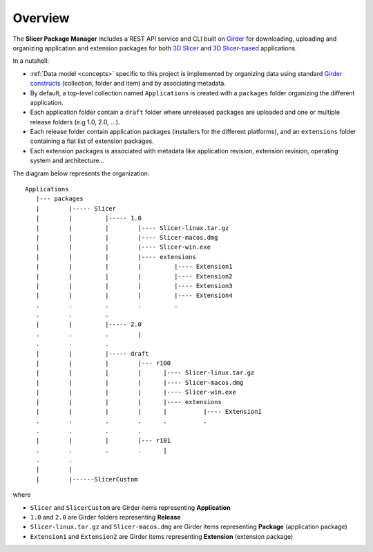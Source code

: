 ========
Overview
========


The **Slicer Package Manager** includes a REST API service and CLI built on `Girder`_ for downloading, uploading
and organizing application and extension packages for both `3D Slicer`_ and `3D Slicer-based`_ applications.

.. _Girder: https://github.com/girder/girder
.. _3D Slicer: https://slicer.org
.. _3D Slicer-based: https://github.com/KitwareMedical/SlicerCustomAppTemplate

In a nutshell:

* :ref:`Data model <concepts>` specific to this project is implemented by organizing data using standard
  `Girder constructs <https://girder.readthedocs.io/en/latest/user-guide.html#concepts>`_ (collection, folder and item)
  and by associating metadata.

* By default, a top-level collection named ``Applications`` is created with a ``packages`` folder
  organizing the different application.

* Each application folder contain a ``draft`` folder where unreleased packages are uploaded and one or multiple
  release folders (e.g 1.0, 2.0, ...).

* Each release folder contain application packages (installers for the different platforms), and an ``extensions``
  folder containing a flat list of extension packages.

* Each extension packages is associated with metadata like application revision, extension revision, operating system
  and architecture...

The diagram below represents the organization::

    Applications
       |--- packages
       |        |----- Slicer
       |        |         |----- 1.0
       |        |         |        |---- Slicer-linux.tar.gz
       |        |         |        |---- Slicer-macos.dmg
       |        |         |        |---- Slicer-win.exe
       |        |         |        |---- extensions
       |        |         |        |         |---- Extension1
       |        |         |        |         |---- Extension2
       |        |         |        |         |---- Extension3
       |        |         |        |         |---- Extension4
       .        .         .        .         .
       .        .         .
       |        |         |----- 2.0
       .        .         .        |
       .        .         .
       |        |         |----- draft
       |        |         |        |--- r100
       |        |         |        |      |---- Slicer-linux.tar.gz
       |        |         |        |      |---- Slicer-macos.dmg
       |        |         |        |      |---- Slicer-win.exe
       |        |         |        |      |---- extensions
       |        |         |        |      |          |---- Extension1
       .        .         .        .      .          .
       .        .         .        .
       |        |         |        |--- r101
       .        .         .        .      |
       .        .
       |        |
       |        |------SlicerCustom

where

* ``Slicer`` and ``SlicerCustom`` are Girder items representing **Application**
* ``1.0`` and ``2.0`` are Girder folders representing **Release**
* ``Slicer-linux.tar.gz`` and ``Slicer-macos.dmg`` are Girder items representing **Package** (application package)
* ``Extension1`` and ``Extension2`` are Girder items representing **Extension** (extension package)
